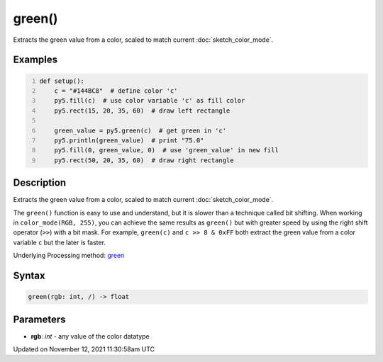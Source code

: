 green()
=======

Extracts the green value from a color, scaled to match current :doc:`sketch_color_mode`.

Examples
--------

.. raw:: html

    <div class="example-table">

.. raw:: html

    <div class="example-row"><div class="example-cell-image">

.. image:: /images/reference/Sketch_green_0.png
    :alt: example picture for green()

.. raw:: html

    </div><div class="example-cell-code">

.. code:: python
    :number-lines:

    def setup():
        c = "#144BC8"  # define color 'c'
        py5.fill(c)  # use color variable 'c' as fill color
        py5.rect(15, 20, 35, 60)  # draw left rectangle
    
        green_value = py5.green(c)  # get green in 'c'
        py5.println(green_value)  # print "75.0"
        py5.fill(0, green_value, 0)  # use 'green_value' in new fill
        py5.rect(50, 20, 35, 60)  # draw right rectangle

.. raw:: html

    </div></div>

.. raw:: html

    </div>

Description
-----------

Extracts the green value from a color, scaled to match current :doc:`sketch_color_mode`.

The ``green()`` function is easy to use and understand, but it is slower than a technique called bit shifting. When working in ``color_mode(RGB, 255)``, you can achieve the same results as ``green()`` but with greater speed by using the right shift operator (``>>``) with a bit mask. For example, ``green(c)`` and ``c >> 8 & 0xFF`` both extract the green value from a color variable ``c`` but the later is faster.

Underlying Processing method: `green <https://processing.org/reference/green_.html>`_

Syntax
------

.. code:: python

    green(rgb: int, /) -> float

Parameters
----------

* **rgb**: `int` - any value of the color datatype


Updated on November 12, 2021 11:30:58am UTC

